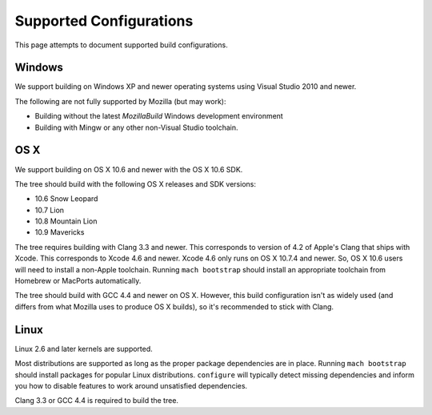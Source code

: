 .. _build_supported_configurations:

========================
Supported Configurations
========================

This page attempts to document supported build configurations.

Windows
=======

We support building on Windows XP and newer operating systems using
Visual Studio 2010 and newer.

The following are not fully supported by Mozilla (but may work):

* Building without the latest *MozillaBuild* Windows development
  environment
* Building with Mingw or any other non-Visual Studio toolchain.

OS X
====

We support building on OS X 10.6 and newer with the OS X 10.6 SDK.

The tree should build with the following OS X releases and SDK versions:

* 10.6 Snow Leopard
* 10.7 Lion
* 10.8 Mountain Lion
* 10.9 Mavericks

The tree requires building with Clang 3.3 and newer. This corresponds to
version of 4.2 of Apple's Clang that ships with Xcode. This corresponds
to Xcode 4.6 and newer. Xcode 4.6 only runs on OS X 10.7.4 and newer.
So, OS X 10.6 users will need to install a non-Apple toolchain. Running
``mach bootstrap`` should install an appropriate toolchain from Homebrew
or MacPorts automatically.

The tree should build with GCC 4.4 and newer on OS X. However, this
build configuration isn't as widely used (and differs from what Mozilla
uses to produce OS X builds), so it's recommended to stick with Clang.

Linux
=====

Linux 2.6 and later kernels are supported.

Most distributions are supported as long as the proper package
dependencies are in place. Running ``mach bootstrap`` should install
packages for popular Linux distributions. ``configure`` will typically
detect missing dependencies and inform you how to disable features to
work around unsatisfied dependencies.

Clang 3.3 or GCC 4.4 is required to build the tree.
